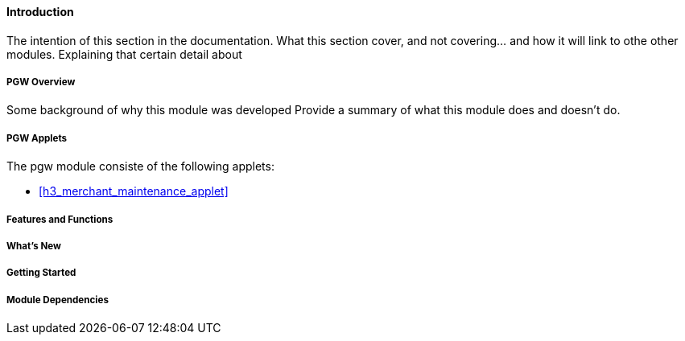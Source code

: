 [#h3_pgw_introduction]
==== Introduction

The intention of this section in the documentation.
What this section cover, and not covering... and how it will link to othe other modules.
Explaining that certain detail about 

[#h4_pgw_module_overview]
===== PGW Overview

Some background of why this module was developed
Provide a summary of what this module does and doesn't do.

[#h4_pgw_module_applets]
===== PGW Applets

The pgw module consiste of the following applets:

* xref:h3_merchant_maintenance_applet[xrefstyle=full]

//* xref:h3_supplier_maintenance_applet[xrefstyle=full]






===== Features and Functions



===== What's New



===== Getting Started



===== Module Dependencies


